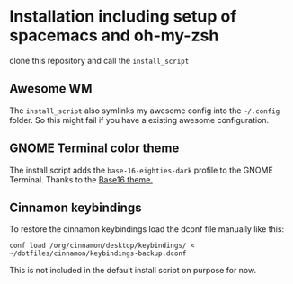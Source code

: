 * Installation including setup of spacemacs and oh-my-zsh
clone this repository and call the =install_script=

** Awesome WM
The =install_script= also symlinks my awesome config into the =~/.config=
folder. So this might fail if you have a existing awesome configuration.

** GNOME Terminal color theme
The install script adds the ~base-16-eighties-dark~ profile to the GNOME Terminal.
Thanks to the [[https://github.com/chriskempson/base16-gnome-terminal][Base16 theme.]]

** Cinnamon keybindings

To restore the cinnamon keybindings load the dconf file manually like this:

#+begin_src shell
conf load /org/cinnamon/desktop/keybindings/ < ~/dotfiles/cinnamon/keybindings-backup.dconf
#+end_src

This is not included in the default install script on purpose for now.

